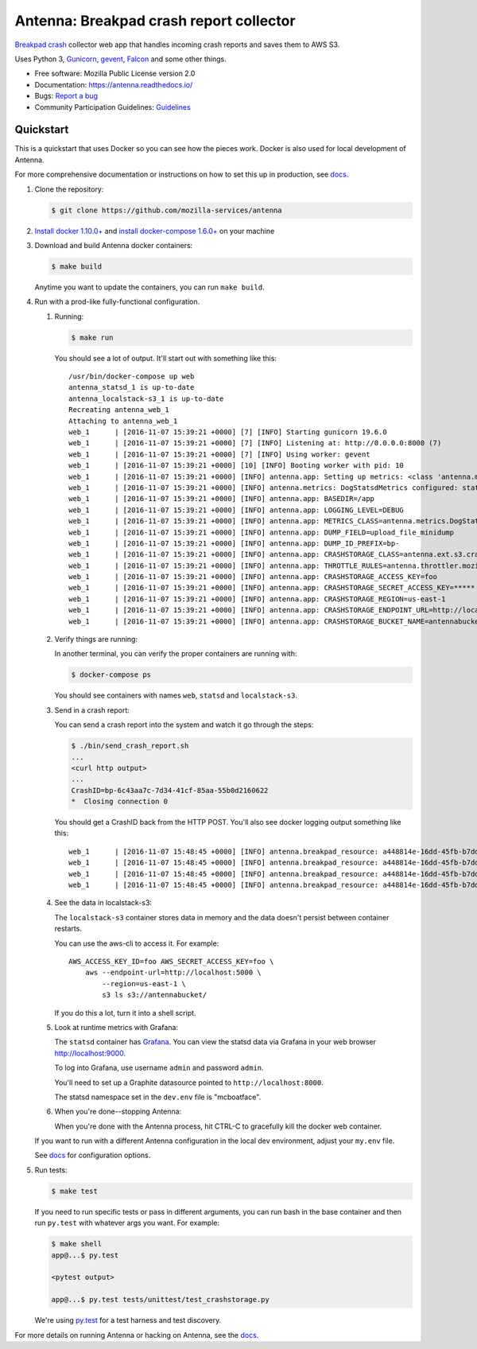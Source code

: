 ========================================
Antenna: Breakpad crash report collector
========================================

`Breakpad crash <https://chromium.googlesource.com/breakpad/breakpad>`_
collector web app that handles incoming crash reports and saves them
to AWS S3.

Uses Python 3, `Gunicorn <http://gunicorn.org/>`_, `gevent
<http://www.gevent.org/>`_, `Falcon <https://falconframework.org/>`_ and some
other things.

* Free software: Mozilla Public License version 2.0
* Documentation: https://antenna.readthedocs.io/
* Bugs: `Report a bug <https://bugzilla.mozilla.org/enter_bug.cgi?format=__standard__&product=Socorro&component=Antenna>`_
* Community Participation Guidelines: `Guidelines <https://github.com/mozilla-services/antenna/blob/master/CODE_OF_CONDUCT.md>`_


Quickstart
==========

This is a quickstart that uses Docker so you can see how the pieces work. Docker
is also used for local development of Antenna.

For more comprehensive documentation or instructions on how to set this up in
production, see docs_.

1. Clone the repository:

   .. code-block:: shell

      $ git clone https://github.com/mozilla-services/antenna


2. `Install docker 1.10.0+ <https://docs.docker.com/engine/installation/>`_ and
   `install docker-compose 1.6.0+ <https://docs.docker.com/compose/install/>`_
   on your machine

3. Download and build Antenna docker containers:

   .. code-block:: shell

      $ make build


   Anytime you want to update the containers, you can run ``make build``.

4. Run with a prod-like fully-functional configuration.

   1. Running:

      .. code-block:: shell

         $ make run


      You should see a lot of output. It'll start out with something like this::

         /usr/bin/docker-compose up web
         antenna_statsd_1 is up-to-date
         antenna_localstack-s3_1 is up-to-date
         Recreating antenna_web_1
         Attaching to antenna_web_1
         web_1      | [2016-11-07 15:39:21 +0000] [7] [INFO] Starting gunicorn 19.6.0
         web_1      | [2016-11-07 15:39:21 +0000] [7] [INFO] Listening at: http://0.0.0.0:8000 (7)
         web_1      | [2016-11-07 15:39:21 +0000] [7] [INFO] Using worker: gevent
         web_1      | [2016-11-07 15:39:21 +0000] [10] [INFO] Booting worker with pid: 10
         web_1      | [2016-11-07 15:39:21 +0000] [INFO] antenna.app: Setting up metrics: <class 'antenna.metrics.DogStatsdMetrics'>
         web_1      | [2016-11-07 15:39:21 +0000] [INFO] antenna.metrics: DogStatsdMetrics configured: statsd:8125 mcboatface
         web_1      | [2016-11-07 15:39:21 +0000] [INFO] antenna.app: BASEDIR=/app
         web_1      | [2016-11-07 15:39:21 +0000] [INFO] antenna.app: LOGGING_LEVEL=DEBUG
         web_1      | [2016-11-07 15:39:21 +0000] [INFO] antenna.app: METRICS_CLASS=antenna.metrics.DogStatsdMetrics
         web_1      | [2016-11-07 15:39:21 +0000] [INFO] antenna.app: DUMP_FIELD=upload_file_minidump
         web_1      | [2016-11-07 15:39:21 +0000] [INFO] antenna.app: DUMP_ID_PREFIX=bp-
         web_1      | [2016-11-07 15:39:21 +0000] [INFO] antenna.app: CRASHSTORAGE_CLASS=antenna.ext.s3.crashstorage.S3CrashStorage
         web_1      | [2016-11-07 15:39:21 +0000] [INFO] antenna.app: THROTTLE_RULES=antenna.throttler.mozilla_rules
         web_1      | [2016-11-07 15:39:21 +0000] [INFO] antenna.app: CRASHSTORAGE_ACCESS_KEY=foo
         web_1      | [2016-11-07 15:39:21 +0000] [INFO] antenna.app: CRASHSTORAGE_SECRET_ACCESS_KEY=*****
         web_1      | [2016-11-07 15:39:21 +0000] [INFO] antenna.app: CRASHSTORAGE_REGION=us-east-1
         web_1      | [2016-11-07 15:39:21 +0000] [INFO] antenna.app: CRASHSTORAGE_ENDPOINT_URL=http://localstack-s3:5000
         web_1      | [2016-11-07 15:39:21 +0000] [INFO] antenna.app: CRASHSTORAGE_BUCKET_NAME=antennabucket


   2. Verify things are running:

      In another terminal, you can verify the proper containers are running with:

      .. code-block:: shell

         $ docker-compose ps

      You should see containers with names ``web``, ``statsd`` and ``localstack-s3``.

   3. Send in a crash report:

      You can send a crash report into the system and watch it go through the
      steps:

      .. code-block:: shell

         $ ./bin/send_crash_report.sh
         ...
         <curl http output>
         ...
         CrashID=bp-6c43aa7c-7d34-41cf-85aa-55b0d2160622
         *  Closing connection 0


      You should get a CrashID back from the HTTP POST. You'll also see docker
      logging output something like this::

         web_1      | [2016-11-07 15:48:45 +0000] [INFO] antenna.breakpad_resource: a448814e-16dd-45fb-b7dd-b0b522161010 received with existing crash_id
         web_1      | [2016-11-07 15:48:45 +0000] [INFO] antenna.breakpad_resource: a448814e-16dd-45fb-b7dd-b0b522161010: matched by is_firefox_desktop; returned ACCEPT
         web_1      | [2016-11-07 15:48:45 +0000] [INFO] antenna.breakpad_resource: a448814e-16dd-45fb-b7dd-b0b522161010 accepted
         web_1      | [2016-11-07 15:48:45 +0000] [INFO] antenna.breakpad_resource: a448814e-16dd-45fb-b7dd-b0b522161010 saved


   4. See the data in localstack-s3:

      The ``localstack-s3`` container stores data in memory and the data
      doesn't persist between container restarts.

      You can use the aws-cli to access it. For example::

        AWS_ACCESS_KEY_ID=foo AWS_SECRET_ACCESS_KEY=foo \
            aws --endpoint-url=http://localhost:5000 \
                --region=us-east-1 \
                s3 ls s3://antennabucket/

      If you do this a lot, turn it into a shell script.

   5. Look at runtime metrics with Grafana:

      The ``statsd`` container has `Grafana <https://grafana.com/>`_. You can view
      the statsd data via Grafana in your web browser `<http://localhost:9000>`_.

      To log into Grafana, use username ``admin`` and password ``admin``.

      You'll need to set up a Graphite datasource pointed to
      ``http://localhost:8000``.

      The statsd namespace set in the ``dev.env`` file is "mcboatface".

   6. When you're done--stopping Antenna:

      When you're done with the Antenna process, hit CTRL-C to gracefully kill the
      docker web container.


   If you want to run with a different Antenna configuration in the local
   dev environment, adjust your ``my.env`` file.

   See docs_ for configuration options.

5. Run tests:

   .. code-block:: shell

      $ make test


   If you need to run specific tests or pass in different arguments, you can run
   bash in the base container and then run ``py.test`` with whatever args you
   want. For example:

   .. code-block:: shell

      $ make shell
      app@...$ py.test

      <pytest output>

      app@...$ py.test tests/unittest/test_crashstorage.py


   We're using py.test_ for a test harness and test discovery.


For more details on running Antenna or hacking on Antenna, see the docs_.

.. _py.test: http://pytest.org/
.. _docs: https://antenna.readthedocs.io/
